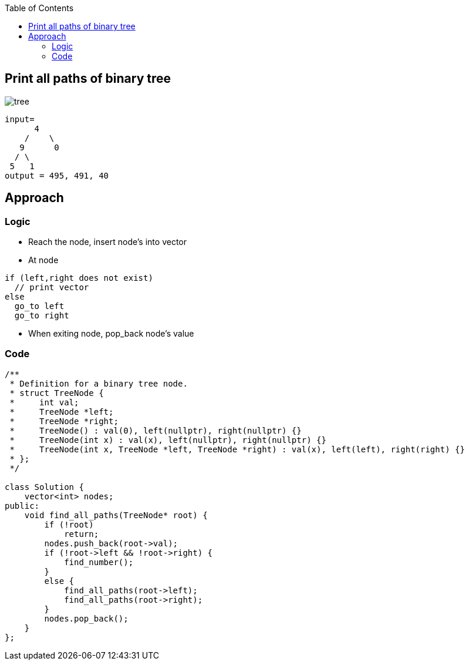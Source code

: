 :toc:
:toclevels: 6

== Print all paths of binary tree

image:https://assets.leetcode.com/uploads/2021/02/19/num2tree.jpg?raw=true[tree]

```c
input=
      4
    /    \
   9      0
  / \
 5   1
output = 495, 491, 40
```

== Approach
=== Logic
* Reach the node, insert node's into vector
* At node
```c
if (left,right does not exist)
  // print vector
else
  go_to left
  go_to right
```
* When exiting node, pop_back node's value

=== Code
```cpp
/**
 * Definition for a binary tree node.
 * struct TreeNode {
 *     int val;
 *     TreeNode *left;
 *     TreeNode *right;
 *     TreeNode() : val(0), left(nullptr), right(nullptr) {}
 *     TreeNode(int x) : val(x), left(nullptr), right(nullptr) {}
 *     TreeNode(int x, TreeNode *left, TreeNode *right) : val(x), left(left), right(right) {}
 * };
 */

class Solution {
    vector<int> nodes;
public:
    void find_all_paths(TreeNode* root) {
        if (!root)
            return;
        nodes.push_back(root->val);
        if (!root->left && !root->right) {
            find_number();
        }
        else {
            find_all_paths(root->left);
            find_all_paths(root->right);
        }
        nodes.pop_back();
    }
};
```
